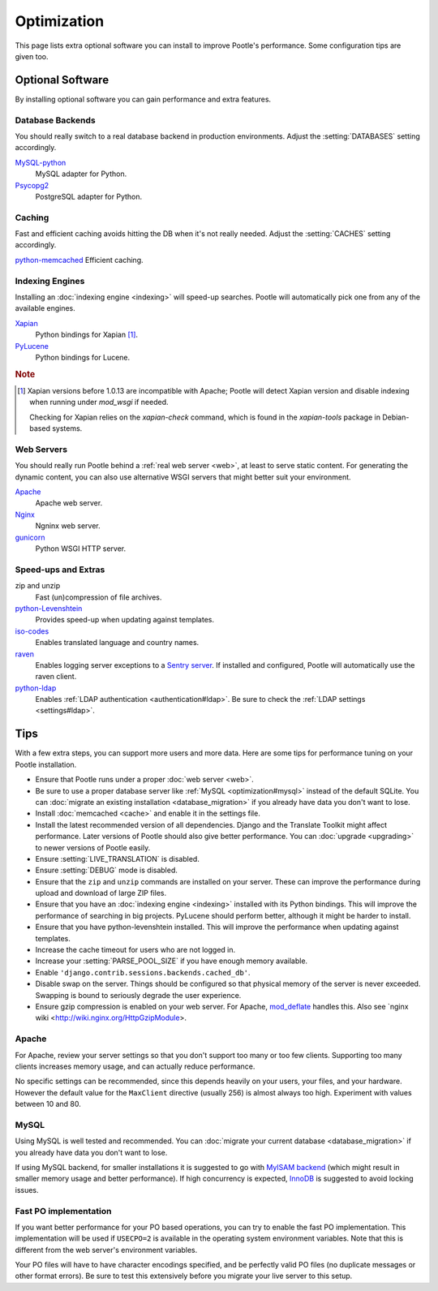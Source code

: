 .. _optimization:

Optimization
============

This page lists extra optional software you can install to improve Pootle's
performance. Some configuration tips are given too.


.. _optimization#optional_software:

Optional Software
-----------------

By installing optional software you can gain performance and extra features.


Database Backends
^^^^^^^^^^^^^^^^^

You should really switch to a real database backend in production environments.
Adjust the :setting:`DATABASES` setting accordingly.

`MySQL-python <http://mysql-python.sourceforge.net/>`_
  MySQL adapter for Python.

`Psycopg2 <http://initd.org/psycopg/>`_
  PostgreSQL adapter for Python.


Caching
^^^^^^^

Fast and efficient caching avoids hitting the DB when it's not really needed.
Adjust the :setting:`CACHES` setting accordingly.

`python-memcached <http://www.tummy.com/software/python-memcached/>`_ Efficient
caching.


Indexing Engines
^^^^^^^^^^^^^^^^

Installing an :doc:`indexing engine <indexing>` will speed-up searches. Pootle
will automatically pick one from any of the available engines.

`Xapian <http://xapian.org/docs/bindings/python/>`_
  Python bindings for Xapian [#f1]_.

`PyLucene <https://lucene.apache.org/pylucene/>`_
  Python bindings for Lucene.


.. rubric:: Note

.. [#f1] Xapian versions before 1.0.13 are incompatible with Apache; Pootle will
  detect Xapian version and disable indexing when running under *mod_wsgi* if
  needed.

  Checking for Xapian relies on the `xapian-check` command, which is found in
  the `xapian-tools` package in Debian-based systems.


Web Servers
^^^^^^^^^^^

You should really run Pootle behind a :ref:`real web server <web>`, at least to
serve static content. For generating the dynamic content, you can also use
alternative WSGI servers that might better suit your environment.

`Apache <http://httpd.apache.org/>`_
  Apache web server.

`Nginx <http://nginx.org/>`_
  Ngninx web server.

`gunicorn <http://gunicorn.org/>`_
  Python WSGI HTTP server.


Speed-ups and Extras
^^^^^^^^^^^^^^^^^^^^

zip and unzip
  Fast (un)compression of file archives.

`python-Levenshtein <https://pypi.python.org/pypi/python-Levenshtein/>`_
  Provides speed-up when updating against templates.

`iso-codes <http://packages.debian.org/unstable/source/iso-codes>`_
  Enables translated language and country names.

`raven <http://raven.readthedocs.org/>`_
  Enables logging server exceptions to a `Sentry server
  <http://sentry.readthedocs.org/en/latest/>`_. If installed and configured,
  Pootle will automatically use the raven client.

`python-ldap <http://www.python-ldap.org/>`_
  Enables :ref:`LDAP authentication <authentication#ldap>`. Be sure to check the
  :ref:`LDAP settings <settings#ldap>`.


.. _optimization#tips:

Tips
----

With a few extra steps, you can support more users and more data.  Here are
some tips for performance tuning on your Pootle installation.

- Ensure that Pootle runs under a proper :doc:`web server <web>`.

- Be sure to use a proper database server like :ref:`MySQL
  <optimization#mysql>` instead of the default SQLite.  You can :doc:`migrate
  an existing installation <database_migration>` if you already have data you
  don't want to lose.

- Install :doc:`memcached <cache>` and enable it in the settings file.

- Install the latest recommended version of all dependencies. Django and the
  Translate Toolkit might affect performance.  Later versions of Pootle should
  also give better performance.  You can :doc:`upgrade <upgrading>` to newer
  versions of Pootle easily.

- Ensure :setting:`LIVE_TRANSLATION` is disabled.

- Ensure :setting:`DEBUG` mode is disabled.

- Ensure that the ``zip`` and ``unzip`` commands are installed on your
  server.  These can improve the performance during upload and download
  of large ZIP files.

- Ensure that you have an :doc:`indexing engine <indexing>` installed with its
  Python bindings. This will improve the performance of searching in big
  projects. PyLucene should perform better, although it might be harder to
  install.

- Ensure that you have python-levenshtein installed. This will improve the
  performance when updating against templates.

- Increase the cache timeout for users who are not logged in.

- Increase your :setting:`PARSE_POOL_SIZE` if you have enough memory available.

- Enable ``'django.contrib.sessions.backends.cached_db'``.

- Disable swap on the server.  Things should be configured so that physical
  memory of the server is never exceeded. Swapping is bound to seriously
  degrade the user experience.

- Ensure gzip compression is enabled on your web server. For Apache,
  `mod_deflate <https://httpd.apache.org/docs/2.4/mod/mod_deflate.html>`_
  handles this. Also see `nginx wiki <http://wiki.nginx.org/HttpGzipModule>.


.. _optimization#apache:

Apache
^^^^^^

For Apache, review your server settings so that you don't support too many or
too few clients. Supporting too many clients increases memory usage, and can
actually reduce performance.

No specific settings can be recommended, since this depends heavily on your
users, your files, and your hardware. However the default value for the
``MaxClient`` directive (usually 256) is almost always too high. Experiment
with values between 10 and 80.


.. _optimization#mysql:

MySQL
^^^^^

Using MySQL is well tested and recommended. You can :doc:`migrate your current
database <database_migration>` if you already have data you don't want to lose.

If using MySQL backend, for smaller installations it is suggested to go with
`MyISAM backend
<https://dev.mysql.com/doc/refman/5.6/en/myisam-storage-engine.html>`_ (which
might result in smaller memory usage and better performance). If high
concurrency is expected, `InnoDB
<https://dev.mysql.com/doc/refman/5.6/en/innodb-storage-engine.html>`_ is
suggested to avoid locking issues.


.. _optimization#fast_po_implementation:

Fast PO implementation
^^^^^^^^^^^^^^^^^^^^^^

If you want better performance for your PO based operations, you can try to
enable the fast PO implementation. This implementation will be used if
``USECPO=2`` is available in the operating system environment variables. Note
that this is different from the web server's environment variables.

Your PO files will have to have character encodings specified, and be perfectly
valid PO files (no duplicate messages or other format errors). Be sure to test
this extensively before you migrate your live server to this setup.
